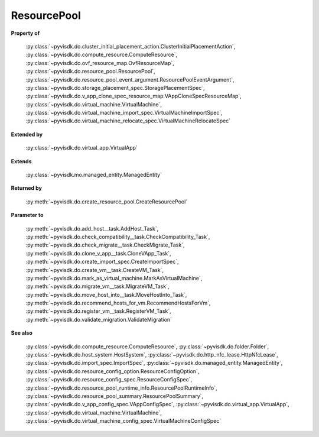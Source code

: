 
================================================================================
ResourcePool
================================================================================


**Property of**
    
    :py:class:`~pyvisdk.do.cluster_initial_placement_action.ClusterInitialPlacementAction`,
    :py:class:`~pyvisdk.do.compute_resource.ComputeResource`,
    :py:class:`~pyvisdk.do.ovf_resource_map.OvfResourceMap`,
    :py:class:`~pyvisdk.do.resource_pool.ResourcePool`,
    :py:class:`~pyvisdk.do.resource_pool_event_argument.ResourcePoolEventArgument`,
    :py:class:`~pyvisdk.do.storage_placement_spec.StoragePlacementSpec`,
    :py:class:`~pyvisdk.do.v_app_clone_spec_resource_map.VAppCloneSpecResourceMap`,
    :py:class:`~pyvisdk.do.virtual_machine.VirtualMachine`,
    :py:class:`~pyvisdk.do.virtual_machine_import_spec.VirtualMachineImportSpec`,
    :py:class:`~pyvisdk.do.virtual_machine_relocate_spec.VirtualMachineRelocateSpec`
    
**Extended by**
    
    :py:class:`~pyvisdk.do.virtual_app.VirtualApp`
    
**Extends**
    
    :py:class:`~pyvisdk.mo.managed_entity.ManagedEntity`
    
**Returned by**
    
    :py:meth:`~pyvisdk.do.create_resource_pool.CreateResourcePool`
    
**Parameter to**
    
    :py:meth:`~pyvisdk.do.add_host__task.AddHost_Task`,
    :py:meth:`~pyvisdk.do.check_compatibility__task.CheckCompatibility_Task`,
    :py:meth:`~pyvisdk.do.check_migrate__task.CheckMigrate_Task`,
    :py:meth:`~pyvisdk.do.clone_v_app__task.CloneVApp_Task`,
    :py:meth:`~pyvisdk.do.create_import_spec.CreateImportSpec`,
    :py:meth:`~pyvisdk.do.create_vm__task.CreateVM_Task`,
    :py:meth:`~pyvisdk.do.mark_as_virtual_machine.MarkAsVirtualMachine`,
    :py:meth:`~pyvisdk.do.migrate_vm__task.MigrateVM_Task`,
    :py:meth:`~pyvisdk.do.move_host_into__task.MoveHostInto_Task`,
    :py:meth:`~pyvisdk.do.recommend_hosts_for_vm.RecommendHostsForVm`,
    :py:meth:`~pyvisdk.do.register_vm__task.RegisterVM_Task`,
    :py:meth:`~pyvisdk.do.validate_migration.ValidateMigration`
    
**See also**
    
    :py:class:`~pyvisdk.do.compute_resource.ComputeResource`,
    :py:class:`~pyvisdk.do.folder.Folder`,
    :py:class:`~pyvisdk.do.host_system.HostSystem`,
    :py:class:`~pyvisdk.do.http_nfc_lease.HttpNfcLease`,
    :py:class:`~pyvisdk.do.import_spec.ImportSpec`,
    :py:class:`~pyvisdk.do.managed_entity.ManagedEntity`,
    :py:class:`~pyvisdk.do.resource_config_option.ResourceConfigOption`,
    :py:class:`~pyvisdk.do.resource_config_spec.ResourceConfigSpec`,
    :py:class:`~pyvisdk.do.resource_pool_runtime_info.ResourcePoolRuntimeInfo`,
    :py:class:`~pyvisdk.do.resource_pool_summary.ResourcePoolSummary`,
    :py:class:`~pyvisdk.do.v_app_config_spec.VAppConfigSpec`,
    :py:class:`~pyvisdk.do.virtual_app.VirtualApp`,
    :py:class:`~pyvisdk.do.virtual_machine.VirtualMachine`,
    :py:class:`~pyvisdk.do.virtual_machine_config_spec.VirtualMachineConfigSpec`
    
.. 'autoclass':: pyvisdk.mo.resource_pool.ResourcePool
    :members:
    :inherited-members: